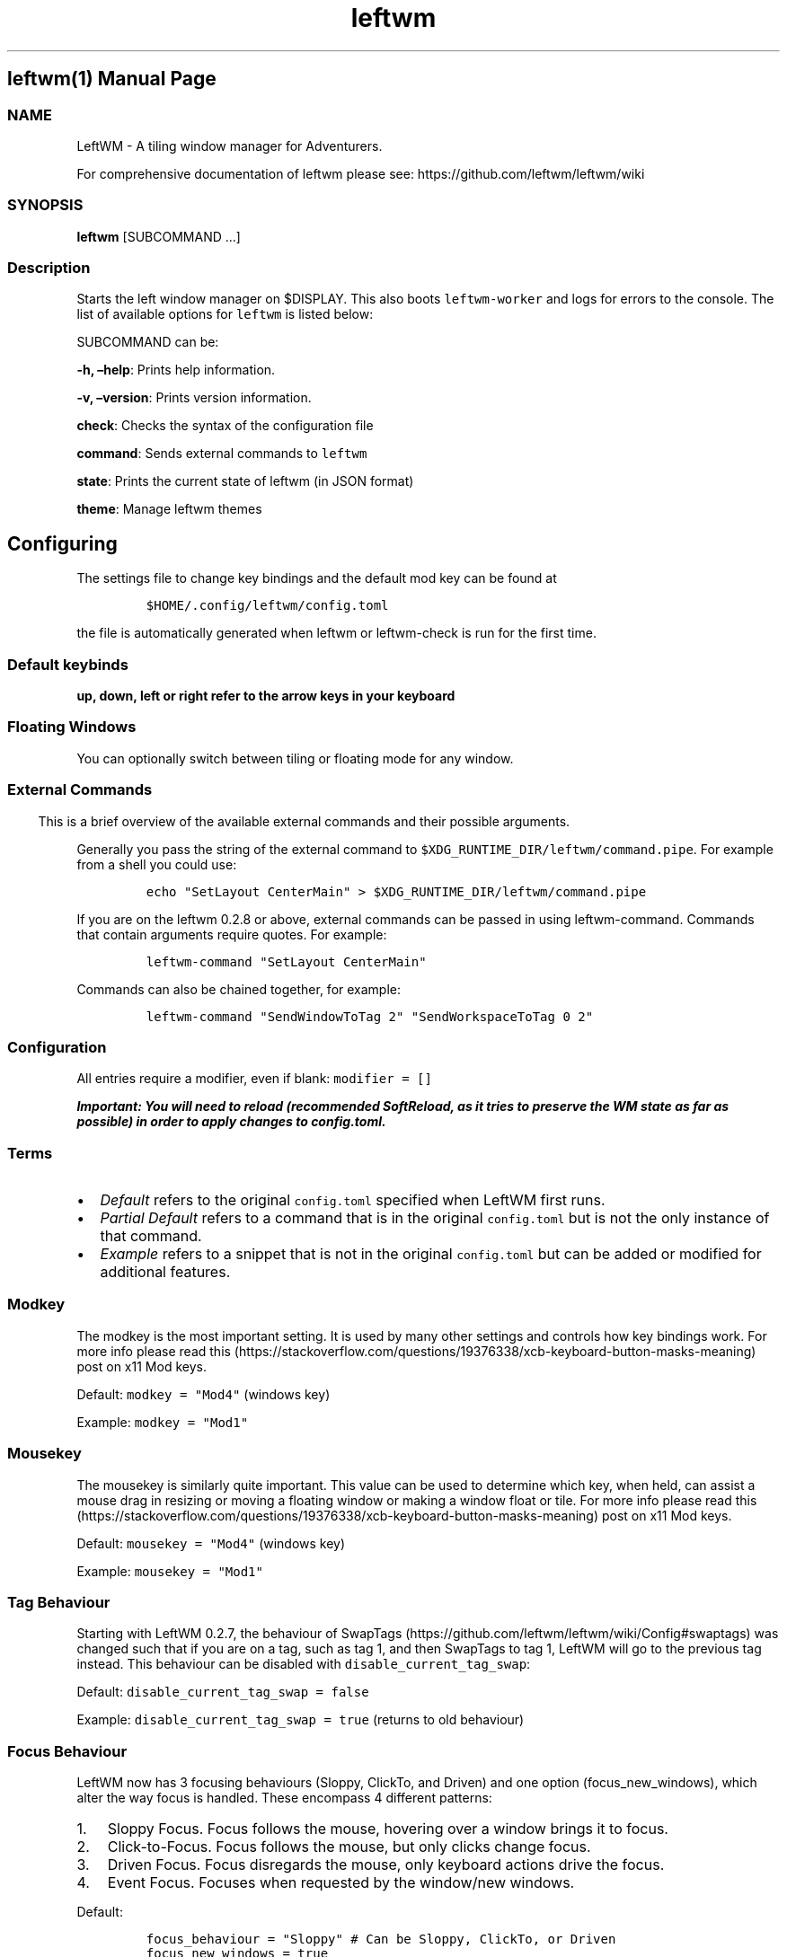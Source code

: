 .\"t
.\" Automatically generated by Pandoc 2.9.2.1
.\"
.TH "leftwm" "1" "" "version git" "leftwm manual page"
.hy
.SH leftwm(1) Manual Page
.SS NAME
.PP
LeftWM - A tiling window manager for Adventurers.
.PP
For comprehensive documentation of leftwm please see:
https://github.com/leftwm/leftwm/wiki
.SS SYNOPSIS
.PP
\f[B]leftwm\f[R] [SUBCOMMAND \&...]
.SS Description
.PP
Starts the left window manager on $DISPLAY.
This also boots \f[C]leftwm-worker\f[R] and logs for errors to the
console.
The list of available options for \f[C]leftwm\f[R] is listed below:
.PP
SUBCOMMAND can be:
.PP
\f[B]-h, \[en]help\f[R]: Prints help information.
.PP
\f[B]-v, \[en]version\f[R]: Prints version information.
.PP
\f[B]check\f[R]: Checks the syntax of the configuration file
.PP
\f[B]command\f[R]: Sends external commands to \f[C]leftwm\f[R]
.PP
\f[B]state\f[R]: Prints the current state of leftwm (in JSON format)
.PP
\f[B]theme\f[R]: Manage leftwm themes
.SH Configuring
.PP
The settings file to change key bindings and the default mod key can be
found at
.IP
.nf
\f[C]
$HOME/.config/leftwm/config.toml
\f[R]
.fi
.PP
the file is automatically generated when leftwm or leftwm-check is run
for the first time.
.SS Default keybinds
.PP
\f[B]up, down, left or right refer to the arrow keys in your
keyboard\f[R]
.PP
.TS
tab(@);
lw(22.8n) lw(47.2n).
T{
Keybinding
T}@T{
Description
T}
_
T{
Mod + (1-9)
T}@T{
Switch to a desktop/tag
T}
T{
Mod + Shift + (1-9)
T}@T{
Move the focused window to desktop/tag
T}
T{
Mod + W
T}@T{
Switch the desktops for each screen.
Desktops [1][2] changes to [2][1]
T}
T{
Mod + Shift + W
T}@T{
Move window to the other desktop
T}
T{
Mod + (up or down)
T}@T{
Focus on the different windows in the current workspace
T}
T{
Mod + Shift + (up or down)
T}@T{
Move the different windows in the current workspace
T}
T{
Mod + Enter
T}@T{
Move selected window to the top of the stack in the current workspace
T}
T{
Mod + Ctrl + (up or down)
T}@T{
Switch between different layouts
T}
T{
Mod + Shift + (left or right)
T}@T{
Switch between different workspaces
T}
T{
Mod + Shift + Enter
T}@T{
Open a terminal
T}
T{
Mod + Ctrl + L
T}@T{
Lock the screen
T}
T{
Mod + Shift + X
T}@T{
Exit LeftWM
T}
T{
Mod + Shift + Q
T}@T{
Close the current window
T}
T{
Mod + Shift + R
T}@T{
Reload LeftWM and its config
T}
T{
Mod + p
T}@T{
Use dmenu to start application
T}
.TE
.SS Floating Windows
.PP
You can optionally switch between tiling or floating mode for any
window.
.PP
.TS
tab(@);
l l.
T{
Keybinding
T}@T{
Description
T}
_
T{
Mod + MouseDrag
T}@T{
Switch a tiled window to floating mode
T}
T{
Mod + RightMouseDrag
T}@T{
Resize a window
T}
T{
Drag window onto a tile
T}@T{
Switch a floating window to tiling mode
T}
T{
Mod + Shift + (1-9)
T}@T{
Switch a floating window to tiling mode
T}
.TE
.SS 
.SS External Commands
.PP
This is a brief overview of the available external commands and their
possible arguments.
.PP
Generally you pass the string of the external command to
\f[C]$XDG_RUNTIME_DIR/leftwm/command.pipe\f[R].
For example from a shell you could use:
.IP
.nf
\f[C]
echo \[dq]SetLayout CenterMain\[dq] > $XDG_RUNTIME_DIR/leftwm/command.pipe
\f[R]
.fi
.PP
If you are on the leftwm 0.2.8 or above, external commands can be passed
in using leftwm-command.
Commands that contain arguments require quotes.
For example:
.IP
.nf
\f[C]
leftwm-command \[dq]SetLayout CenterMain\[dq]
\f[R]
.fi
.PP
Commands can also be chained together, for example:
.IP
.nf
\f[C]
leftwm-command \[dq]SendWindowToTag 2\[dq] \[dq]SendWorkspaceToTag 0 2\[dq]
\f[R]
.fi
.PP
.TS
tab(@);
lw(17.2n) lw(17.2n) lw(35.6n).
T{
Command
T}@T{
Arguments (if needed)
T}@T{
Notes
T}
_
T{
Reload
T}@T{
T}@T{
Reloads leftwm
T}
T{
LoadTheme
T}@T{
\f[C]Path-to/theme.toml\f[R]
T}@T{
usually used in themes \f[C]up\f[R] script to load a theme
T}
T{
UnloadTheme
T}@T{
T}@T{
usually used in themes \f[C]down\f[R] script to unload the theme
T}
T{
SetLayout
T}@T{
\f[C]LayoutName\f[R]
T}@T{
T}
T{
NextLayout
T}@T{
T}@T{
T}
T{
PreviousLayout
T}@T{
T}@T{
T}
T{
RotateTag
T}@T{
T}@T{
T}
T{
SetMarginMultiplier
T}@T{
\f[C]multiplier as float\f[R]
T}@T{
set a factor by which the margin gets multiplied, use \[lq]1.0\[rq] to
reset, negative values will be abs-converted
T}
T{
SwapScreen
T}@T{
T}@T{
swaps two screens/workspaces
T}
T{
SendWorkspaceToTag
T}@T{
\f[C]workspace index\f[R] \f[C]tag_index\f[R]
T}@T{
both indices as integer, focuses \f[C]Tag\f[R] on \f[C]Workspace\f[R]
T}
T{
SendWindowToTag
T}@T{
\f[C]tag_index\f[R]
T}@T{
index as integer, sends currently focused window to \f[C]Tag\f[R]
T}
T{
MoveWindowToLastWorkspace
T}@T{
T}@T{
moves currently focused window to last used workspace
T}
T{
MoveWindowToNextWorkspace
T}@T{
T}@T{
moves currently focused window to next workspace
T}
T{
MoveWindowToPreviousWorkspace
T}@T{
T}@T{
moves currently focused window to previous workspace
T}
T{
MoveWindowDown
T}@T{
T}@T{
moves currently focused window down once
T}
T{
MoveWindowUp
T}@T{
T}@T{
moves currently focused window up once
T}
T{
MoveWindowTop
T}@T{
T}@T{
moves currently focused window to the top
T}
T{
FloatingToTile
T}@T{
T}@T{
pushes currently focused floating window back to tiling mode
T}
T{
TileToFloating
T}@T{
T}@T{
Switch currently focused tiled window to floating mode
T}
T{
ToggleFloating
T}@T{
T}@T{
Switch currently focused window between tiled and floating mode
T}
T{
CloseWindow
T}@T{
T}@T{
closes currently focused window
T}
T{
FocusWindowDown
T}@T{
T}@T{
T}
T{
FocusWindowUp
T}@T{
T}@T{
T}
T{
FocusNextTag
T}@T{
T}@T{
T}
T{
FocusPreviousTag
T}@T{
T}@T{
T}
T{
FocusWorkspaceNext
T}@T{
T}@T{
T}
T{
FocusWorkspacePrevious
T}@T{
T}@T{
T}
T{
ToggleFullScreen
T}@T{
T}@T{
Makes currently focused window fullscreen/non-fullscreen
T}
.TE
.SS Configuration
.PP
All entries require a modifier, even if blank: \f[C]modifier = []\f[R]
.PP
\f[B]\f[BI]Important: You will need to reload (recommended SoftReload,
as it tries to preserve the WM state as far as possible) in order to
apply changes to \f[CBI]config.toml\f[BI].\f[B]\f[R]
.SS Terms
.IP \[bu] 2
\f[I]Default\f[R] refers to the original \f[C]config.toml\f[R] specified
when LeftWM first runs.
.IP \[bu] 2
\f[I]Partial Default\f[R] refers to a command that is in the original
\f[C]config.toml\f[R] but is not the only instance of that command.
.IP \[bu] 2
\f[I]Example\f[R] refers to a snippet that is not in the original
\f[C]config.toml\f[R] but can be added or modified for additional
features.
.SS Modkey
.PP
The modkey is the most important setting.
It is used by many other settings and controls how key bindings work.
For more info please read
this (https://stackoverflow.com/questions/19376338/xcb-keyboard-button-masks-meaning)
post on x11 Mod keys.
.PP
Default: \f[C]modkey = \[dq]Mod4\[dq]\f[R] (windows key)
.PP
Example: \f[C]modkey = \[dq]Mod1\[dq]\f[R]
.SS Mousekey
.PP
The mousekey is similarly quite important.
This value can be used to determine which key, when held, can assist a
mouse drag in resizing or moving a floating window or making a window
float or tile.
For more info please read
this (https://stackoverflow.com/questions/19376338/xcb-keyboard-button-masks-meaning)
post on x11 Mod keys.
.PP
Default: \f[C]mousekey = \[dq]Mod4\[dq]\f[R] (windows key)
.PP
Example: \f[C]mousekey = \[dq]Mod1\[dq]\f[R]
.SS Tag Behaviour
.PP
Starting with LeftWM 0.2.7, the behaviour of
SwapTags (https://github.com/leftwm/leftwm/wiki/Config#swaptags) was
changed such that if you are on a tag, such as tag 1, and then SwapTags
to tag 1, LeftWM will go to the previous tag instead.
This behaviour can be disabled with \f[C]disable_current_tag_swap\f[R]:
.PP
Default: \f[C]disable_current_tag_swap = false\f[R]
.PP
Example: \f[C]disable_current_tag_swap = true\f[R] (returns to old
behaviour)
.SS Focus Behaviour
.PP
LeftWM now has 3 focusing behaviours (Sloppy, ClickTo, and Driven) and
one option (focus_new_windows), which alter the way focus is handled.
These encompass 4 different patterns:
.IP "1." 3
Sloppy Focus.
Focus follows the mouse, hovering over a window brings it to focus.
.IP "2." 3
Click-to-Focus.
Focus follows the mouse, but only clicks change focus.
.IP "3." 3
Driven Focus.
Focus disregards the mouse, only keyboard actions drive the focus.
.IP "4." 3
Event Focus.
Focuses when requested by the window/new windows.
.PP
Default:
.IP
.nf
\f[C]
focus_behaviour = \[dq]Sloppy\[dq] # Can be Sloppy, ClickTo, or Driven
focus_new_windows = true
\f[R]
.fi
.SS Layouts
.PP
Leftwm supports an ever-growing amount layouts, which define the way
that windows are tiled in the workspace.
.PP
Default (all layouts, check this
enum (https://github.com/leftwm/leftwm/blob/master/leftwm-core/src/layouts/mod.rs#L21)
for the latest list):
.IP
.nf
\f[C]
layouts = [
    \[dq]MainAndDeck\[dq],
    \[dq]MainAndVertStack\[dq],
    \[dq]MainAndHorizontalStack\[dq],
    \[dq]GridHorizontal\[dq],
    \[dq]EvenHorizontal\[dq],
    \[dq]EvenVertical\[dq],
    \[dq]Fibonacci\[dq],
    \[dq]CenterMain\[dq],
    \[dq]CenterMainBalanced\[dq],
    \[dq]Monocle\[dq],
    \[dq]RightWiderLeftStack\[dq],
    \[dq]LeftWiderRightStack\[dq],
]
\f[R]
.fi
.PP
Example:
.IP
.nf
\f[C]
layouts = [
    \[dq]MainAndVertStack\[dq],
    \[dq]Monocle\[dq],
]
\f[R]
.fi
.SS Layout Mode
.PP
Leftwm now has 2 layout modes, Workspace and Tag.
These determine how layouts are remembered.
When in Workspace mode, layouts will be remembered per workspace.
When in Tag mode, layouts are remembered per tag.
.PP
Default:
.IP
.nf
\f[C]
layout_mode = \[dq]Workspace\[dq] # Can be Workspace or Tag
\f[R]
.fi
.SS Tags
.PP
Tags are the names of the virtual desktops were windows live.
In other window managers these are sometimes just called desktops.
You can rename them to any unicode string including symbols/icons from
popular icon libraries such as font-awesome.
.PP
Default:
\f[C]tags = [\[dq]1\[dq], \[dq]2\[dq], \[dq]3\[dq], \[dq]4\[dq], \[dq]5\[dq], \[dq]6\[dq], \[dq]7\[dq], \[dq]8\[dq], \[dq]9\[dq]]\f[R]
.PP
Example:
\f[C]tags = [\[dq]Browser \[u2656]\[dq], \[dq]Term \[u2657]\[dq], \[dq]Shell \[u2654]\[dq], \[dq]Code \[u2655]\[dq]]\f[R]
.SS Max Window Width
.PP
You can configure a \f[C]max_window_width\f[R] to limit the width of the
tiled windows (or rather, the width of columns in a layout).
This feature comes in handy when working on ultra-wide monitors where
you don\[cq]t want a single window to take the complete workspace width.
.PP
\f[B]Demonstration\f[R]
.PP
Without \f[C]max_window_width\f[R]
.IP
.nf
\f[C]
+-----------------------------------------------+
|+---------------------------------------------+|
||                                             ||
||                     1                       ||  [49\[aq] monitor]
||                                             ||
|+---------------------------------------------+|
+-----------------------------------------------+
+-----------------------------------------------+
|+----------------------+----------------------+|
||                      |                      ||
||          1           |          2           ||  [49\[aq] monitor]
||                      |                      ||
|+----------------------+----------------------+|
+-----------------------------------------------+
\f[R]
.fi
.PP
With \f[C]max_window_width\f[R]
.IP
.nf
\f[C]
+-----------------------------------------------+
|               +---------------+               |
|               |               |               |
|               |       1       |               |  [49\[aq] monitor]
|               |               |               |
|               +---------------+               |
+-----------------------------------------------+

                \[ha]\[ha]\[ha]\[ha]\[ha]\[ha]\[ha]\[ha]\[ha]\[ha]\[ha]\[ha]\[ha]\[ha]\[ha]\[ha]\[ha]
                MAX_WINDOW_WIDTH
+-----------------------------------------------+
|        +--------------+--------------+        |
|        |              |              |        |
|        |       1      |       2      |        |  [49\[aq] monitor]
|        |              |              |        |
|        +--------------+--------------+        |
+-----------------------------------------------+

         \[ha]\[ha]\[ha]\[ha]\[ha]\[ha]\[ha]\[ha]\[ha]\[ha]\[ha]\[ha]\[ha]\[ha]\[ha]\[ha]\[ha]\[ha]\[ha]\[ha]\[ha]\[ha]\[ha]\[ha]\[ha]\[ha]\[ha]\[ha]\[ha]\[ha]\[ha]
              MAX_WINDOW_WIDTH * 2
\f[R]
.fi
.PP
This setting can be configured either globally, per workspace, or both.
The workspace specific configuration always takes precedence over the
global setting.
.PP
Values: An \f[C]int\f[R] value for absolute pixels (\f[C]2200\f[R] means
\f[C]2200px\f[R]), or a decimal value for fractions (\f[C]0.4\f[R] means
\f[C]40%\f[R]).
Default: Has no default value.
No value means no width limit.
.PP
Example:
.IP
.nf
\f[C]
# global configuration: 40%
max_window_width = 0.4

[[workspaces]]
y = 0
x = 0
height = 1440
width = 2560
# workspace specific configuration: 1200px
max_window_width = 1200
\f[R]
.fi
.SS Workspaces
.PP
Workspaces are how you view tags (desktops).
A workspace is a area on a screen or most likely the whole screen.
in this areas you can view a given tag.
.PP
Default: \f[C]workspaces = []\f[R] (one workspace per screen)
.PP
Example (two workspaces on a single ultrawide):
.IP
.nf
\f[C]
[[workspaces]]
y = 0
x = 0
height = 1440
width = 1720

[[workspaces]]
y = 0
x = 1720
height = 1440
width = 1720
\f[R]
.fi
.PP
Or with short syntax:
.IP
.nf
\f[C]
workspaces = [
    { y = 0, x = 0, height = 1440, width = 1720 },
    { y = 0, x = 1720, height = 1440, width = 1720 },
]
\f[R]
.fi
.SS Scratchpads
.PP
A scratchpad is a window which you can call to any tag and hide it when
not needed.
These windows can be any application which can be run from a terminal.
To call a scratchpad you will require a keybind for
ToggleScratchPad (https://github.com/leftwm/leftwm/wiki/Config#togglescratchpad).
.PP
Example:
.IP
.nf
\f[C]
# Create a scratchpad for alacritty
[[scratchpad]]
name = \[dq]Alacritty\[dq] # This is the name which is referenced when calling (case-sensitive)
value = \[dq]alacritty\[dq] # The command to load the application if it isn\[aq]t started
# x, y, width, height are in pixels when an integer is inputted or a percentage when a float is inputted.
# These values are relative to the size of the workspace, and will be restricted depending on the workspace size.
x = 860
y = 390
height = 300
width = 200
\f[R]
.fi
.PP
Or with short syntax:
.IP
.nf
\f[C]
scratchpad = [
    { name = \[dq]Alacritty\[dq], value = \[dq]alacritty\[dq], x = 860, y = 390, height = 300, width = 200 },
]
\f[R]
.fi
.SS Keybind
.PP
All other commands are keybindings.
you can think of key bindings as a way of telling LeftWM to do something
when a key combination is pressed.
There are several types of key bindings.
In order for the keybind event to fire, the keys listed in the modifier
section should be held down, and the key in the key section should then
be pressed.
Here is a list of all keys LeftWM can use as a modifier or a
key (https://github.com/leftwm/leftwm/blob/master/leftwm-core/src/utils/xkeysym_lookup.rs#L46).
.PP
Example:
.IP
.nf
\f[C]
[[keybind]]
command = \[dq]Execute\[dq]
value = \[dq]vlc https://www.youtube.com/watch?v=oHg5SJYRHA0\[dq]
modifier = []
key = \[dq]XF86XK_AudioPlay\[dq]
\f[R]
.fi
.PP
You can use the short syntax here as well:
.IP
.nf
\f[C]
keybind = [
    { command = \[dq]Execute\[dq], value = \[dq]vlc https://www.youtube.com/watch?v=oHg5SJYRHA0\[dq], modifier = [], key = \[dq]XF86XK_AudioPlay\[dq] },
    { command = \[dq]HardReload\[dq], modifier = [\[dq]modkey\[dq], \[dq]Shift\[dq]], key = \[dq]b\[dq]},
    { command = \[dq]CloseWindow\[dq], modifier = [\[dq]modkey\[dq], \[dq]Shift\[dq]], key = \[dq]q\[dq] },
]
\f[R]
.fi
.PP
\f[B]Note: even if blank, a modifier must be present! Use
\f[CB]modifier = []\f[B] for no modifier\f[R]
.SS Keybind Commands
.SS Execute
.PP
Execute a shell command when a key combination is pressed.
.PP
Partial default:
.IP
.nf
\f[C]
[[keybind]]
command = \[dq]Execute\[dq]
value = \[dq]rofi -show run\[dq]
modifier = [\[dq]modkey\[dq]]
key = \[dq]p\[dq]
\f[R]
.fi
.PP
\f[B]Note: This command requires a value field to be specified\f[R].
.SS HardReload
.PP
Completely restarts LeftWM.
.PP
Example:
.IP
.nf
\f[C]
[[keybind]]
command = \[dq]HardReload\[dq]
modifier = [\[dq]modkey\[dq], \[dq]Shift\[dq]]
key = \[dq]b\[dq]
\f[R]
.fi
.SS SoftReload
.PP
Restarts LeftWM but remembers the state of all windows.
This is useful when playing with the config file or themes.
.PP
Default:
.IP
.nf
\f[C]
[[keybind]]
command = \[dq]SoftReload\[dq]
modifier = [\[dq]modkey\[dq], \[dq]Shift\[dq]]
key = \[dq]r\[dq]
\f[R]
.fi
.SS CloseWindow
.PP
Closes the window that is currently focused.
This is not a forceful quit.
It is equivalent to clicking the (x) in the top right of a window
normally.
.PP
Default:
.IP
.nf
\f[C]
[[keybind]]
command = \[dq]CloseWindow\[dq]
modifier = [\[dq]modkey\[dq], \[dq]Shift\[dq]]
key = \[dq]q\[dq]
\f[R]
.fi
.SS MoveToLastWorkspace
.PP
Takes the window that is currently focused and moves it to the workspace
that was active before the current workspace.
.PP
Default:
.IP
.nf
\f[C]
[[keybind]]
command = \[dq]MoveToLastWorkspace\[dq]
modifier = [\[dq]modkey\[dq], \[dq]Shift\[dq]]
key = \[dq]w\[dq]
\f[R]
.fi
.SS MoveWindowToNextWorkspace
.PP
Takes the window that is currently focused and moves it to the next
workspace.
.PP
Example:
.IP
.nf
\f[C]
[[keybind]]
command = \[dq]MoveWindowToNextWorkspace\[dq]
modifier = [\[dq]modkey\[dq], \[dq]Shift\[dq]]
key = \[dq]Right\[dq]
\f[R]
.fi
.SS MoveWindowToPreviousWorkspace
.PP
Takes the window that is currently focused and moves it to the previous
workspace.
.PP
Example:
.IP
.nf
\f[C]
[[keybind]]
command = \[dq]MoveWindowToPreviousWorkspace\[dq]
modifier = [\[dq]modkey\[dq], \[dq]Shift\[dq]]
key = \[dq]Left\[dq]
\f[R]
.fi
.SS FloatingToTile
.PP
Snaps the focused floating window into the workspace below.
.PP
Example:
.IP
.nf
\f[C]
[[keybind]]
command = \[dq]FloatingToTile\[dq]
modifier = [\[dq]modkey\[dq], \[dq]Shift\[dq]]
key = \[dq]t\[dq]
\f[R]
.fi
.SS TileToFloating
.PP
Switch the focused window to floating mode when it is tiled
.PP
Example:
.IP
.nf
\f[C]
[[keybind]]
command = \[dq]TileToFloating\[dq]
modifier = [\[dq]modkey\[dq], \[dq]Shift\[dq]]
key = \[dq]f\[dq]
\f[R]
.fi
.SS ToggleFloating
.PP
Switch the focused window between floating and tiled mode.
.PP
Example:
.IP
.nf
\f[C]
[[keybind]]
command = \[dq]TileToFloating\[dq]
modifier = [\[dq]modkey\[dq], \[dq]Ctrl\[dq]]
key = \[dq]f\[dq]
\f[R]
.fi
.SS MoveWindowUp
.PP
Re-orders the focused window within the current workspace (moves up in
order).
.PP
Default:
.IP
.nf
\f[C]
[[keybind]]
command = \[dq]MoveWindowUp\[dq]
modifier = [\[dq]modkey\[dq], \[dq]Shift\[dq]]
key = \[dq]Up\[dq]
\f[R]
.fi
.SS MoveWindowDown
.PP
Re-orders the focused window within the current workspace (moves down in
order).
.PP
Default:
.IP
.nf
\f[C]
[[keybind]]
command = \[dq]MoveWindowDown\[dq]
modifier = [\[dq]modkey\[dq], \[dq]Shift\[dq]]
key = \[dq]Down\[dq]
\f[R]
.fi
.SS MoveWindowTop
.PP
Re-orders the focused window within the current workspace (moves to the
top of the stack).
.PP
Default:
.IP
.nf
\f[C]
[[keybind]]
command = \[dq]MoveWindowTop\[dq]
modifier = [\[dq]modkey\[dq]]
key = \[dq]Return\[dq]
\f[R]
.fi
.SS MoveToTag
.PP
Moves a window to a given tag.
.PP
Partial default:
.IP
.nf
\f[C]
[[keybind]]
command = \[dq]MoveToTag\[dq]
value = \[dq]1\[dq]
modifier = [\[dq]modkey\[dq], \[dq]Shift\[dq]]
key = \[dq]1\[dq]
\f[R]
.fi
.PP
\f[B]Note: This command requires a value field to be specified\f[R].
.SS FocusWindowUp
.PP
Focuses the window that is one higher in order on the current workspace.
.PP
Default:
.IP
.nf
\f[C]
[[keybind]]
command = \[dq]FocusWindowUp\[dq]
modifier = [\[dq]modkey\[dq]]
key = \[dq]Up\[dq]
\f[R]
.fi
.SS FocusWindowDown
.PP
Focuses the window that is one lower in order on the current workspace.
.PP
Default:
.IP
.nf
\f[C]
[[keybind]]
command = \[dq]FocusWindowDown\[dq]
modifier = [\[dq]modkey\[dq]]
key = \[dq]Down\[dq]
\f[R]
.fi
.SS NextLayout
.PP
Changes the workspace to a new layout.
.PP
Default:
.IP
.nf
\f[C]
[[keybind]]
command = \[dq]NextLayout\[dq]
modifier = [\[dq]modkey\[dq], \[dq]Control\[dq]]
key = \[dq]Up\[dq]
\f[R]
.fi
.SS PreviousLayout
.PP
Changes the workspace to the previous layout.
.PP
Default:
.IP
.nf
\f[C]
[[keybind]]
command = \[dq]PreviousLayout\[dq]
modifier = [\[dq]modkey\[dq], \[dq]Control\[dq]]
key = \[dq]Down\[dq]
\f[R]
.fi
.SS SetLayout
.PP
Changes the workspace to the specified layout.
.PP
Example:
.IP
.nf
\f[C]
[[keybind]]
command = \[dq]SetLayout\[dq]
value = \[dq]Monocle\[dq]
modifier = [\[dq]modkey\[dq]]
key = \[dq]m\[dq]
\f[R]
.fi
.PP
\f[B]Note: This command requires a value field to be specified\f[R].
.SS RotateTag
.PP
Rotates the tag/layout.
If the layout supports it, the tag will flip horizontally, vertically,
or both.
For example the fibonacci layout rotates in the four different
directions.
.PP
Example:
.IP
.nf
\f[C]
[[keybind]]
command = \[dq]RotateTag\[dq]
modifier = [\[dq]modkey\[dq]]
key = \[dq]z\[dq]
\f[R]
.fi
.SS FocusWorkspaceNext
.PP
Moves the focus from the current workspace to the next workspace (next
screen).
.PP
Default:
.IP
.nf
\f[C]
[[keybind]]
command = \[dq]FocusWorkspaceNext\[dq]
modifier = [\[dq]modkey\[dq]]
key = \[dq]Right\[dq]
\f[R]
.fi
.SS FocusWorkspacePrevious
.PP
Moves the focus from the current workspace to the previous workspace
(previous screen).
.PP
Default:
.IP
.nf
\f[C]
[[keybind]]
command = \[dq]FocusWorkspacePrevious\[dq]
modifier = [\[dq]modkey\[dq]]
key = \[dq]Left\[dq]
\f[R]
.fi
.SS GotoTag
.PP
Changes the tag that is being displayed in a given workspace.
.PP
Partial default:
.IP
.nf
\f[C]
[[keybind]]
command = \[dq]GotoTag\[dq]
value = \[dq]9\[dq]
modifier = [\[dq]modkey\[dq]]
key = \[dq]9\[dq]
\f[R]
.fi
.PP
\f[B]Note: This command requires a value field to be specified\f[R].
.SS FocusNextTag
.PP
Moves the focus from the current tag to the next tag in a given
workspace.
.PP
Example:
.IP
.nf
\f[C]
[[keybind]]
command = \[dq]FocusNextTag\[dq]
modifier = [\[dq]modkey\[dq]]
key = \[dq]Right\[dq]
\f[R]
.fi
.SS FocusPreviousTag
.PP
Moves the focus from the current tag to the previous tag in a given
workspace.
.PP
Example:
.IP
.nf
\f[C]
[[keybind]]
command = \[dq]FocusPreviousTag\[dq]
modifier = [\[dq]modkey\[dq]]
key = \[dq]Left\[dq]
\f[R]
.fi
.SS SwapTags
.PP
Swaps the tags in the current workspace with the tags in the previous
workspace.
.PP
Default:
.IP
.nf
\f[C]
[[keybind]]
command = \[dq]SwapTags\[dq]
modifier = [\[dq]modkey\[dq]]
key = \[dq]w\[dq]
\f[R]
.fi
.SS IncreaseMainWidth
.PP
Increases the width of the currently focused window.
.PP
Example:
.IP
.nf
\f[C]
[[keybind]]
command = \[dq]IncreaseMainWidth\[dq]
value = \[dq]5\[dq]
modifier = [\[dq]modkey\[dq]]
key = \[dq]a\[dq]
\f[R]
.fi
.PP
\f[B]Note: This command requires a value field to be specified\f[R].
\f[B]Note: This command does not apply to all layouts\f[R].
.SS DecreaseMainWidth
.PP
Decreases the width of the currently focused window.
.PP
Example:
.IP
.nf
\f[C]
[[keybind]]
command = \[dq]DecreaseMainWidth\[dq]
value = \[dq]5\[dq]
modifier = [\[dq]modkey\[dq]]
key = \[dq]x\[dq]
\f[R]
.fi
.PP
\f[B]Note: This command requires a value field to be specified\f[R].
\f[B]Note: This command does not apply to all layouts\f[R].
.SS SetMarginMultiplier
.PP
Set the multiplier applied to the configured margin value.
.PP
Example:
.IP
.nf
\f[C]
[[keybind]]
command = \[dq]SetMarginMultiplier\[dq]
value = \[dq]2.5\[dq]
modifier = [\[dq]modkey\[dq]]
key = \[dq]m\[dq]
\f[R]
.fi
.PP
\f[B]Note: This command requires a value field to be specified\f[R].
\f[I]Note: The value needs to be a positive float, use \[lq]0.0\[rq] for
no margins at all, use \[lq]1.0\[rq] to reset.\f[R] \f[B]Note: This
command does not apply to all layouts\f[R].
.SS ToggleFullScreen
.PP
Toggles the currently focused window between full screen and not full
screen.
.PP
Example:
.IP
.nf
\f[C]
[[keybind]]
command = \[dq]ToggleFullScreen\[dq]
modifier = [\[dq]modkey\[dq]]
key = \[dq]f\[dq]
\f[R]
.fi
.SS ToggleScratchPad
.PP
Toggles the specified scratchpad.
.PP
Example:
.IP
.nf
\f[C]
[[keybind]]
command = \[dq]ToggleScratchPad\[dq]
value = \[dq]Alacritty\[dq] # Name set for the scratchpad
modifier = [\[dq]modkey\[dq]]
key = \[dq]p\[dq]
\f[R]
.fi
.PP
\f[B]Note: This command requires a value field to be specified\f[R].
.SS Authors
.PP
The leftwm development team
.SS Copyright
.PP
2021 - leftwm
